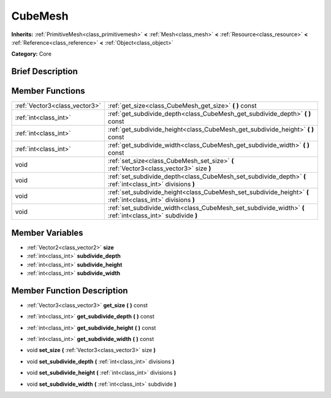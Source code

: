 .. Generated automatically by doc/tools/makerst.py in Godot's source tree.
.. DO NOT EDIT THIS FILE, but the doc/base/classes.xml source instead.

.. _class_CubeMesh:

CubeMesh
========

**Inherits:** :ref:`PrimitiveMesh<class_primitivemesh>` **<** :ref:`Mesh<class_mesh>` **<** :ref:`Resource<class_resource>` **<** :ref:`Reference<class_reference>` **<** :ref:`Object<class_object>`

**Category:** Core

Brief Description
-----------------



Member Functions
----------------

+--------------------------------+----------------------------------------------------------------------------------------------------------------+
| :ref:`Vector3<class_vector3>`  | :ref:`get_size<class_CubeMesh_get_size>`  **(** **)** const                                                    |
+--------------------------------+----------------------------------------------------------------------------------------------------------------+
| :ref:`int<class_int>`          | :ref:`get_subdivide_depth<class_CubeMesh_get_subdivide_depth>`  **(** **)** const                              |
+--------------------------------+----------------------------------------------------------------------------------------------------------------+
| :ref:`int<class_int>`          | :ref:`get_subdivide_height<class_CubeMesh_get_subdivide_height>`  **(** **)** const                            |
+--------------------------------+----------------------------------------------------------------------------------------------------------------+
| :ref:`int<class_int>`          | :ref:`get_subdivide_width<class_CubeMesh_get_subdivide_width>`  **(** **)** const                              |
+--------------------------------+----------------------------------------------------------------------------------------------------------------+
| void                           | :ref:`set_size<class_CubeMesh_set_size>`  **(** :ref:`Vector3<class_vector3>` size  **)**                      |
+--------------------------------+----------------------------------------------------------------------------------------------------------------+
| void                           | :ref:`set_subdivide_depth<class_CubeMesh_set_subdivide_depth>`  **(** :ref:`int<class_int>` divisions  **)**   |
+--------------------------------+----------------------------------------------------------------------------------------------------------------+
| void                           | :ref:`set_subdivide_height<class_CubeMesh_set_subdivide_height>`  **(** :ref:`int<class_int>` divisions  **)** |
+--------------------------------+----------------------------------------------------------------------------------------------------------------+
| void                           | :ref:`set_subdivide_width<class_CubeMesh_set_subdivide_width>`  **(** :ref:`int<class_int>` subdivide  **)**   |
+--------------------------------+----------------------------------------------------------------------------------------------------------------+

Member Variables
----------------

- :ref:`Vector2<class_vector2>` **size**
- :ref:`int<class_int>` **subdivide_depth**
- :ref:`int<class_int>` **subdivide_height**
- :ref:`int<class_int>` **subdivide_width**

Member Function Description
---------------------------

.. _class_CubeMesh_get_size:

- :ref:`Vector3<class_vector3>`  **get_size**  **(** **)** const

.. _class_CubeMesh_get_subdivide_depth:

- :ref:`int<class_int>`  **get_subdivide_depth**  **(** **)** const

.. _class_CubeMesh_get_subdivide_height:

- :ref:`int<class_int>`  **get_subdivide_height**  **(** **)** const

.. _class_CubeMesh_get_subdivide_width:

- :ref:`int<class_int>`  **get_subdivide_width**  **(** **)** const

.. _class_CubeMesh_set_size:

- void  **set_size**  **(** :ref:`Vector3<class_vector3>` size  **)**

.. _class_CubeMesh_set_subdivide_depth:

- void  **set_subdivide_depth**  **(** :ref:`int<class_int>` divisions  **)**

.. _class_CubeMesh_set_subdivide_height:

- void  **set_subdivide_height**  **(** :ref:`int<class_int>` divisions  **)**

.. _class_CubeMesh_set_subdivide_width:

- void  **set_subdivide_width**  **(** :ref:`int<class_int>` subdivide  **)**


